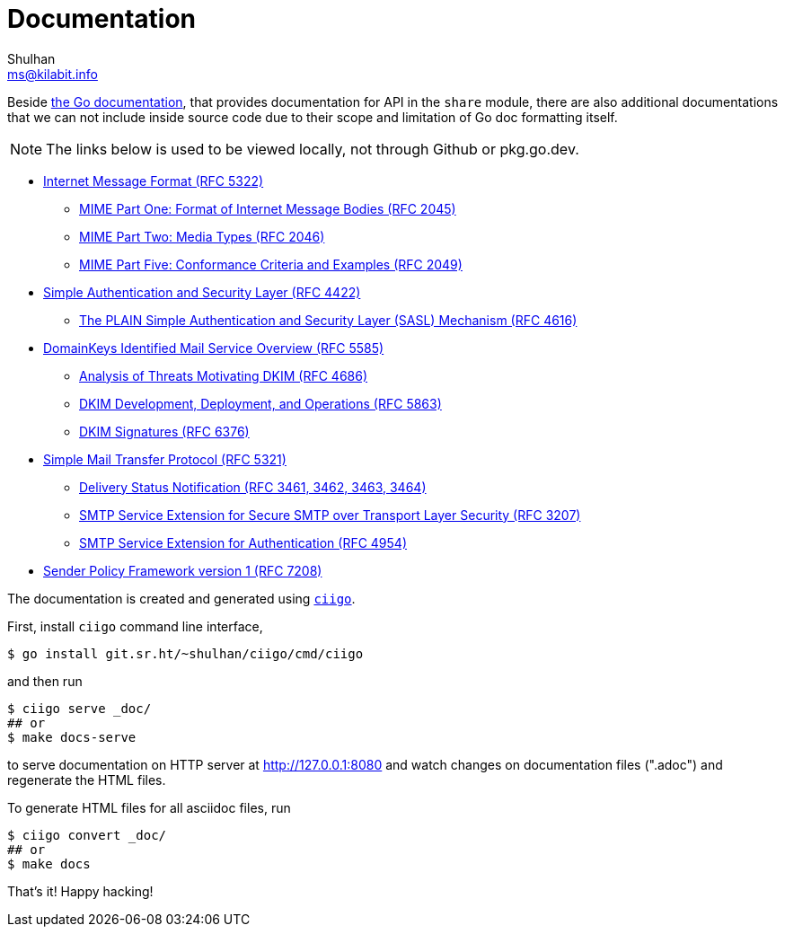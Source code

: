 # Documentation
Shulhan <ms@kilabit.info>

Beside
https://pkg.go.dev/github.com/shuLhan/share#section-documentation[the Go documentation],
that provides documentation for API in the `share` module, there are also
additional documentations that we can not include inside source code due to
their scope and limitation of Go doc formatting itself.

NOTE: The links below is used to be viewed locally, not through Github or
pkg.go.dev.

* link:IMF.html[Internet Message Format (RFC 5322)]
** link:MIME_I_FORMAT.html[MIME Part One: Format of Internet Message Bodies (RFC 2045)]
** link:MIME_II_MEDIA_TYPES.html[MIME Part Two: Media Types (RFC 2046)]
** link:MIME_V_CONFORMANCE.html[MIME Part Five: Conformance Criteria and Examples (RFC 2049)]

* link:SASL.html[Simple Authentication and Security Layer (RFC 4422)]
** link:SASL_PLAIN.html[The PLAIN Simple Authentication and Security Layer (SASL) Mechanism (RFC 4616)]

* link:DKIM_OVERVIEW.html[DomainKeys Identified Mail Service Overview (RFC 5585)]
** link:DKIM_THREATS.html[Analysis of Threats Motivating DKIM (RFC 4686)]
** link:DKIM_DEVOPS.html[DKIM Development, Deployment, and Operations (RFC 5863)]
** link:DKIM_SIGNATURES.html[DKIM Signatures (RFC 6376)]

* link:SMTP.html[Simple Mail Transfer Protocol (RFC 5321)]
** link:ESMTP_DSN.html[Delivery Status Notification (RFC 3461, 3462, 3463, 3464)]
** link:ESMTP_TLS.html[SMTP Service Extension for Secure SMTP over Transport Layer Security (RFC 3207)]
** link:ESMTP_AUTH.html[SMTP Service Extension for Authentication (RFC 4954)]

* link:SPF.html[Sender Policy Framework version 1 (RFC 7208)]

The documentation is created and generated using
https://github.com/shuLhan/ciigo[`ciigo`].

First, install `ciigo` command line interface,

----
$ go install git.sr.ht/~shulhan/ciigo/cmd/ciigo
----

and then run

----
$ ciigo serve _doc/
## or
$ make docs-serve
----

to serve documentation on HTTP server at http://127.0.0.1:8080 and watch
changes on documentation files (".adoc") and regenerate the HTML
files.

To generate HTML files for all asciidoc files, run

----
$ ciigo convert _doc/
## or
$ make docs
----

That's it! Happy hacking!
